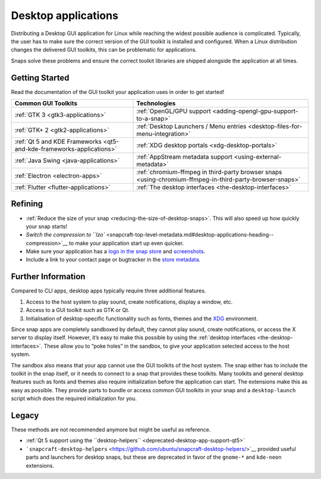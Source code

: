 .. 13034.md

.. _desktop-applications:

Desktop applications
====================

Distributing a Desktop GUI application for Linux while reaching the widest possible audience is complicated. Typically, the user has to make sure the correct version of the GUI toolkit is installed and configured. When a Linux distribution changes the delivered GUI toolkits, this can be problematic for applications.

Snaps solve these problems and ensure the correct toolkit libraries are shipped alongside the application at all times.

Getting Started
---------------

Read the documentation of the GUI toolkit your application uses in order to get started!

+----------------------------------------------------------------------+----------------------------------------------------------------------------------------------------------+
| Common GUI Toolkits                                                  | Technologies                                                                                             |
+======================================================================+==========================================================================================================+
| :ref:`GTK 3 <gtk3-applications>`                                     | :ref:`OpenGL/GPU support <adding-opengl-gpu-support-to-a-snap>`                                          |
+----------------------------------------------------------------------+----------------------------------------------------------------------------------------------------------+
| :ref:`GTK+ 2 <gtk2-applications>`                                    | :ref:`Desktop Launchers / Menu entries <desktop-files-for-menu-integration>`                             |
+----------------------------------------------------------------------+----------------------------------------------------------------------------------------------------------+
| :ref:`Qt 5 and KDE Frameworks <qt5-and-kde-frameworks-applications>` | :ref:`XDG desktop portals <xdg-desktop-portals>`                                                         |
+----------------------------------------------------------------------+----------------------------------------------------------------------------------------------------------+
| :ref:`Java Swing <java-applications>`                                | :ref:`AppStream metadata support <using-external-metadata>`                                              |
+----------------------------------------------------------------------+----------------------------------------------------------------------------------------------------------+
| :ref:`Electron <electron-apps>`                                      | :ref:`chromium-ffmpeg in third-party browser snaps <using-chromium-ffmpeg-in-third-party-browser-snaps>` |
+----------------------------------------------------------------------+----------------------------------------------------------------------------------------------------------+
| :ref:`Flutter <flutter-applications>`                                | :ref:`The desktop interfaces <the-desktop-interfaces>`                                                   |
+----------------------------------------------------------------------+----------------------------------------------------------------------------------------------------------+

.. raw:: html- [wxWidgets](the-wxwidgets-sdk-stage-snaps.md) (not including this since it's an unmaintained community project)

Refining
--------

-  :ref:`Reduce the size of your snap <reducing-the-size-of-desktop-snaps>`. This will also speed up how quickly your snap starts!
-  `Switch the compression to ``lzo`` <snapcraft-top-level-metadata.md#desktop-applications-heading--compression>`__ to make your application start up even quicker.
-  Make sure your application has a `logo in the snap store <https://snapcraft.io/docs/store-listing-and-branding#desktop-applications-heading--logo-icon>`__ and `screenshots <https://snapcraft.io/docs/store-listing-and-branding#desktop-applications-heading--screenshots>`__.
-  Include a link to your contact page or bugtracker in the `store metadata <https://snapcraft.io/docs/store-listing-and-branding#desktop-applications-heading--metadata>`__.

Further Information
-------------------

Compared to CLI apps, desktop apps typically require three additional features.

1. Access to the host system to play sound, create notifications, display a window, etc.
2. Access to a GUI toolkit such as GTK or Qt.
3. Initialisation of desktop-specific functionality such as fonts, themes and the `XDG <https://www.freedesktop.org>`__ environment.

Since snap apps are completely sandboxed by default, they cannot play sound, create notifications, or access the X server to display itself. However, it’s easy to make this possible by using the :ref:`desktop interfaces <the-desktop-interfaces>`. These allow you to “poke holes” in the sandbox, to give your application selected access to the host system.

The sandbox also means that your app cannot use the GUI toolkits of the host system. The snap either has to include the toolkit in the snap itself, or it needs to connect to a snap that provides these toolkits. Many toolkits and general desktop features such as fonts and themes also require initialization before the application can start. The extensions make this as easy as possible. They provide parts to bundle or access common GUI toolkits in your snap and a ``desktop-launch`` script which does the required initialization for you.

Legacy
------

These methods are not recommended anymore but might be useful as reference.

-  :ref:`Qt 5 support using the ``desktop-helpers`` <deprecated-desktop-app-support-qt5>`
-  ```snapcraft-desktop-helpers`` <https://github.com/ubuntu/snapcraft-desktop-helpers/>`__ provided useful parts and launchers for desktop snaps, but these are deprecated in favor of the ``gnome-*`` and ``kde-neon`` extensions.
